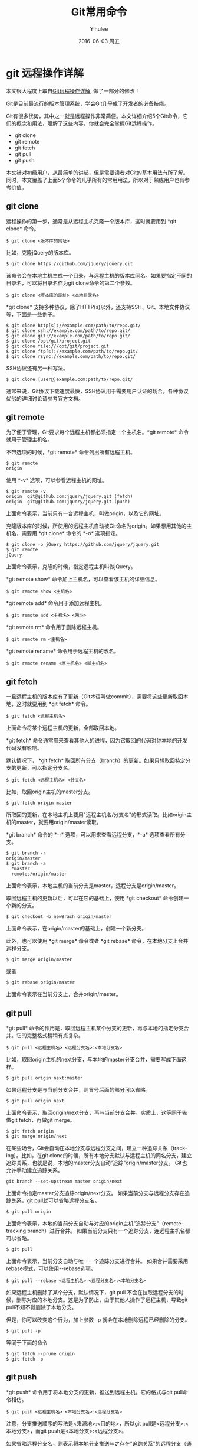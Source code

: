 #+TITLE:       Git常用命令
#+AUTHOR:      Yihulee
#+EMAIL:       lishuhuakai@gmail.com
#+DATE:        2016-06-03 周五
#+URI:         /blog/%y/%m/%d/git常用命令
#+KEYWORDS:    git
#+TAGS:        技巧
#+LANGUAGE:    en
#+OPTIONS:     H:2 num:t toc:t \n:nil ::t |:t ^:nil -:nil f:t *:nil <:t
#+DESCRIPTION: 我在扯淡！

* git 远程操作详解
本文很大程度上取自[[http://www.ruanyifeng.com/blog/2014/06/git_remote.html][Git远程操作详解]], 做了一部分的修改！

Git是目前最流行的版本管理系统，学会Git几乎成了开发者的必备技能。

Git有很多优势，其中之一就是远程操作非常简便。本文详细介绍5个Git命令，它们的概念和用法，理解了这些内容，你就会完全掌握Git远程操作。

+ git clone
+ git remote
+ git fetch
+ git pull
+ git push

本文针对初级用户，从最简单的讲起，但是需要读者对Git的基本用法有所了解。同时，本文覆盖了上面5个命令的几乎所有的常用用法，所以对于熟练用户也有参考价值。

** git clone

远程操作的第一步，通常是从远程主机克隆一个版本库，这时就要用到 *git clone* 命令。

#+BEGIN_SRC shell
$ git clone <版本库的网址>
#+END_SRC

比如，克隆jQuery的版本库。

#+BEGIN_SRC shell
$ git clone https://github.com/jquery/jquery.git
#+END_SRC

该命令会在本地主机生成一个目录，与远程主机的版本库同名。如果要指定不同的目录名，可以将目录名作为git clone命令的第二个参数。

#+BEGIN_SRC shell
$ git clone <版本库的网址> <本地目录名>
#+END_SRC

 *git clone* 支持多种协议，除了HTTP(s)以外，还支持SSH、Git、本地文件协议等，下面是一些例子。

#+BEGIN_SRC shell
$ git clone http[s]://example.com/path/to/repo.git/
$ git clone ssh://example.com/path/to/repo.git/
$ git clone git://example.com/path/to/repo.git/
$ git clone /opt/git/project.git 
$ git clone file:///opt/git/project.git
$ git clone ftp[s]://example.com/path/to/repo.git/
$ git clone rsync://example.com/path/to/repo.git/
#+END_SRC

SSH协议还有另一种写法。

#+BEGIN_SRC shell
$ git clone [user@]example.com:path/to/repo.git/
#+END_SRC

通常来说，Git协议下载速度最快，SSH协议用于需要用户认证的场合。各种协议优劣的详细讨论请参考官方文档。

** git remote

为了便于管理，Git要求每个远程主机都必须指定一个主机名。*git remote* 命令就用于管理主机名。

不带选项的时候，*git remote* 命令列出所有远程主机。

#+BEGIN_SRC shell
$ git remote
origin
#+END_SRC

使用 *-v* 选项，可以参看远程主机的网址。

#+BEGIN_SRC shell
$ git remote -v
origin  git@github.com:jquery/jquery.git (fetch)
origin  git@github.com:jquery/jquery.git (push)
#+END_SRC
上面命令表示，当前只有一台远程主机，叫做origin，以及它的网址。

克隆版本库的时候，所使用的远程主机自动被Git命名为origin。如果想用其他的主机名，需要用 *git clone* 命令的 *-o* 选项指定。

#+BEGIN_SRC shell
$ git clone -o jQuery https://github.com/jquery/jquery.git
$ git remote
jQuery
#+END_SRC

上面命令表示，克隆的时候，指定远程主机叫做jQuery。

*git remote show* 命令加上主机名，可以查看该主机的详细信息。

#+BEGIN_SRC shell
$ git remote show <主机名>
#+END_SRC

*git remote add* 命令用于添加远程主机。

#+BEGIN_SRC shell
$ git remote add <主机名> <网址>
#+END_SRC

*git remote rm* 命令用于删除远程主机。

#+BEGIN_SRC shell
$ git remote rm <主机名>
#+END_SRC

*git remote rename* 命令用于远程主机的改名。

#+BEGIN_SRC shell
$ git remote rename <原主机名> <新主机名>
#+END_SRC

** git fetch

一旦远程主机的版本库有了更新（Git术语叫做commit），需要将这些更新取回本地，这时就要用到 *git fetch* 命令。

#+BEGIN_SRC shell
$ git fetch <远程主机名>
#+END_SRC

上面命令将某个远程主机的更新，全部取回本地。

*git fetch* 命令通常用来查看其他人的进程，因为它取回的代码对你本地的开发代码没有影响。

默认情况下， *git fetch* 取回所有分支（branch）的更新。如果只想取回特定分支的更新，可以指定分支名。

#+BEGIN_SRC shell
$ git fetch <远程主机名> <分支名>
#+END_SRC

比如，取回origin主机的master分支。

#+BEGIN_SRC shell
$ git fetch origin master
#+END_SRC

所取回的更新，在本地主机上要用"远程主机名/分支名"的形式读取。比如origin主机的master，就要用origin/master读取。

*git branch* 命令的 *-r* 选项，可以用来查看远程分支，*-a* 选项查看所有分支。

#+BEGIN_SRC shell
$ git branch -r
origin/master
$ git branch -a
  *master
  remotes/origin/master
#+END_SRC

上面命令表示，本地主机的当前分支是master，远程分支是origin/master。

取回远程主机的更新以后，可以在它的基础上，使用 *git checkout* 命令创建一个新的分支。

#+BEGIN_SRC shell
$ git checkout -b newBrach origin/master
#+END_SRC

上面命令表示，在origin/master的基础上，创建一个新分支。

此外，也可以使用 *git merge* 命令或者 *git rebase* 命令，在本地分支上合并远程分支。

#+BEGIN_SRC shell
$ git merge origin/master
#+END_SRC

或者

#+BEGIN_SRC shell
$ git rebase origin/master
#+END_SRC

上面命令表示在当前分支上，合并origin/master。

** git pull

*git pull* 命令的作用是，取回远程主机某个分支的更新，再与本地的指定分支合并。它的完整格式稍稍有点复杂。

#+BEGIN_SRC shell
$ git pull <远程主机名> <远程分支名>:<本地分支名>
#+END_SRC

比如，取回origin主机的next分支，与本地的master分支合并，需要写成下面这样。

#+BEGIN_SRC shell
$ git pull origin next:master
#+END_SRC

如果远程分支是与当前分支合并，则冒号后面的部分可以省略。

#+BEGIN_SRC shell
$ git pull origin next
#+END_SRC

上面命令表示，取回origin/next分支，再与当前分支合并。实质上，这等同于先做git fetch，再做git merge。

#+BEGIN_SRC shell
$ git fetch origin
$ git merge origin/next
#+END_SRC

在某些场合，Git会自动在本地分支与远程分支之间，建立一种追踪关系（tracking）。比如，在git clone的时候，所有本地分支默认与远程主机的同名分支，建立追踪关系，也就是说，本地的master分支自动"追踪"origin/master分支。
Git也允许手动建立追踪关系。

#+BEGIN_SRC shell
git branch --set-upstream master origin/next
#+END_SRC

上面命令指定master分支追踪origin/next分支。
如果当前分支与远程分支存在追踪关系，git pull就可以省略远程分支名。

#+BEGIN_SRC shell
$ git pull origin
#+END_SRC

上面命令表示，本地的当前分支自动与对应的origin主机"追踪分支"（remote-tracking branch）进行合并。
如果当前分支只有一个追踪分支，连远程主机名都可以省略。

#+BEGIN_SRC shell
$ git pull
#+END_SRC

上面命令表示，当前分支自动与唯一一个追踪分支进行合并。
如果合并需要采用rebase模式，可以使用--rebase选项。

#+BEGIN_SRC shell
$ git pull --rebase <远程主机名> <远程分支名>:<本地分支名>
#+END_SRC

如果远程主机删除了某个分支，默认情况下，git pull 不会在拉取远程分支的时候，删除对应的本地分支。这是为了防止，由于其他人操作了远程主机，导致git pull不知不觉删除了本地分支。

但是，你可以改变这个行为，加上参数 -p 就会在本地删除远程已经删除的分支。

#+BEGIN_SRC shell
$ git pull -p
#+END_SRC

 等同于下面的命令

#+BEGIN_SRC shell
$ git fetch --prune origin 
$ git fetch -p
#+END_SRC

** git push

*git push* 命令用于将本地分支的更新，推送到远程主机。它的格式与git pull命令相仿。

#+BEGIN_SRC shell
$ git push <远程主机名> <本地分支名>:<远程分支名>
#+END_SRC

注意，分支推送顺序的写法是<来源地>:<目的地>，所以git pull是<远程分支>:<本地分支>，而git push是<本地分支>:<远程分支>。

如果省略远程分支名，则表示将本地分支推送与之存在"追踪关系"的远程分支（通常两者同名），如果该远程分支不存在，则会被新建。

#+BEGIN_SRC shell
$ git push origin master
#+END_SRC

上面命令表示，将本地的master分支推送到origin主机的master分支。如果后者不存在，则会被新建。
如果省略本地分支名，则表示删除指定的远程分支，因为这等同于推送一个空的本地分支到远程分支。

#+BEGIN_SRC shell
$ git push origin :master
#+END_SRC

等同于

#+BEGIN_SRC shell
$ git push origin --delete master
#+END_SRC

上面命令表示删除origin主机的master分支。
如果当前分支与远程分支之间存在追踪关系，则本地分支和远程分支都可以省略。

#+BEGIN_SRC shell
$ git push origin
#+END_SRC

上面命令表示，将当前分支推送到origin主机的对应分支。

如果当前分支只有一个追踪分支，那么主机名都可以省略。

#+BEGIN_SRC shell
$ git push
#+END_SRC

如果当前分支与多个主机存在追踪关系，则可以使用-u选项指定一个默认主机，这样后面就可以不加任何参数使用git push。

#+BEGIN_SRC shell
$ git push -u origin master
#+END_SRC

上面命令将本地的master分支推送到origin主机，同时指定origin为默认主机，后面就可以不加任何参数使用git push了。

不带任何参数的git push，默认只推送当前分支，这叫做simple方式。此外，还有一种matching方式，会推送所有有对应的远程分支的本地分支。Git 2.0版本之前，默认采用matching方法，现在改为默认采用simple方式。如果要修改这个设置，可以采用git config命令。

#+BEGIN_SRC shell
$ git config --global push.default matching
#+END_SRC

或者

#+BEGIN_SRC shell
$ git config --global push.default simple
#+END_SRC

还有一种情况，就是不管是否存在对应的远程分支，将本地的所有分支都推送到远程主机，这时需要使用--all选项。

#+BEGIN_SRC shell
$ git push --all origin
#+END_SRC

上面命令表示，将所有本地分支都推送到origin主机。

如果远程主机的版本比本地版本更新，推送时Git会报错，要求先在本地做git pull合并差异，然后再推送到远程主机。这时，如果你一定要推送，可以使用--force选项。

#+BEGIN_SRC shell
$ git push --force origin 
#+END_SRC

上面命令使用--force选项，结果导致远程主机上更新的版本被覆盖。除非你很确定要这样做，否则应该尽量避免使用--force选项。

最后，*git push* 不会推送标签（tag），除非使用 *--tags* 选项。

#+BEGIN_SRC shell
$ git push origin --tags
#+END_SRC


* git的分支命令(branch)

比较常用的 *git branch* 命令应该是删除分支吧！

假设我们已经建立了一个分支。

#+BEGIN_SRC shell
$ git checkout -b dev
Switched to a new branch 'dev'
#+END_SRC

*git checkout* 命令加上-b参数表示创建并切换，相当于以下两条命令：

#+BEGIN_SRC shell
$ git branch dev
$ git checkout dev
Switched to branch 'dev'
#+END_SRC

然后，用git branch命令查看当前分支：

#+BEGIN_SRC shell
$ git branch
 *dev
  master
#+END_SRC

*git branch* 命令会列出所有分支，当前分支前面会标一个*号。

然后，我们就可以在dev分支上做我们的操作了！

然后我们删除这个分支。

#+BEGIN_SRC shell
$ git branch -d dev
Deleted branch dev (was fec145a).
#+END_SRC


* 一些冷门但是很有用的git用法

** 创建一个空的分支
本段内容来自[[https://segmentfault.com/a/1190000004931751][https://segmentfault.com/a/1190000004931751]]

*** 问题描述

有时候我们需要在GIT里面创建一个空分支，该分支不继承任何提交，没有父节点，完全是一个干净的分支，例如我们需要在某个分支里存放项目文档。

使用传统的 *git checkout* 命令创建的分支是有父节点的，意味着新 *branch* 包含了历史提交，所以我们无法直接使用该命令。

*** 解决方法
**** 创建分支
使用 *git checkout* 的 *--orphan* 参数:
#+BEGIN_SRC shell
git checkout --orphan doc
#+END_SRC
该命令会创建一个名为 *doc* 的分支，并且该分支下有前一个分支下的所有文件。

查看 *--orphan* 的帮助：
#+BEGIN_QUOTE
Create a new orphan branch, named <new_branch>, started from <start point> and switch to it. The first commit made on the new branch will have no parents and it will be the root of a new history totally disconnected from all the other branchs and commits.
#+END_QUOTE

这里的 *start point* 指的是你执行 *git checkout* 命令时的那个分支，当然新的分支不会指向任何以前的提交，就是它没有历史，如果你提交当前内容，那么这次提交就是这个分支的首次提交。

**** 删除所有内容
我们不想提交任何内容，所以我们需要把当前内容全部删除，用 *git* 命令：
#+BEGIN_SRC shell
git rm -rf .
#+END_SRC

**** 提交分支
使用 *commit* 命令来提交分支:
#+BEGIN_SRC shell
git commit -am "new branch for documentation"
#+END_SRC
如果没有任何文件提交的话，分支是看不到的，可以创建一个新文件后再次提交则新创建的 *branch* 就会显示出来。

使用 *branch* 来查看分支是否创建成功:
#+BEGIN_SRC shell
git branch -a
#+END_SRC
